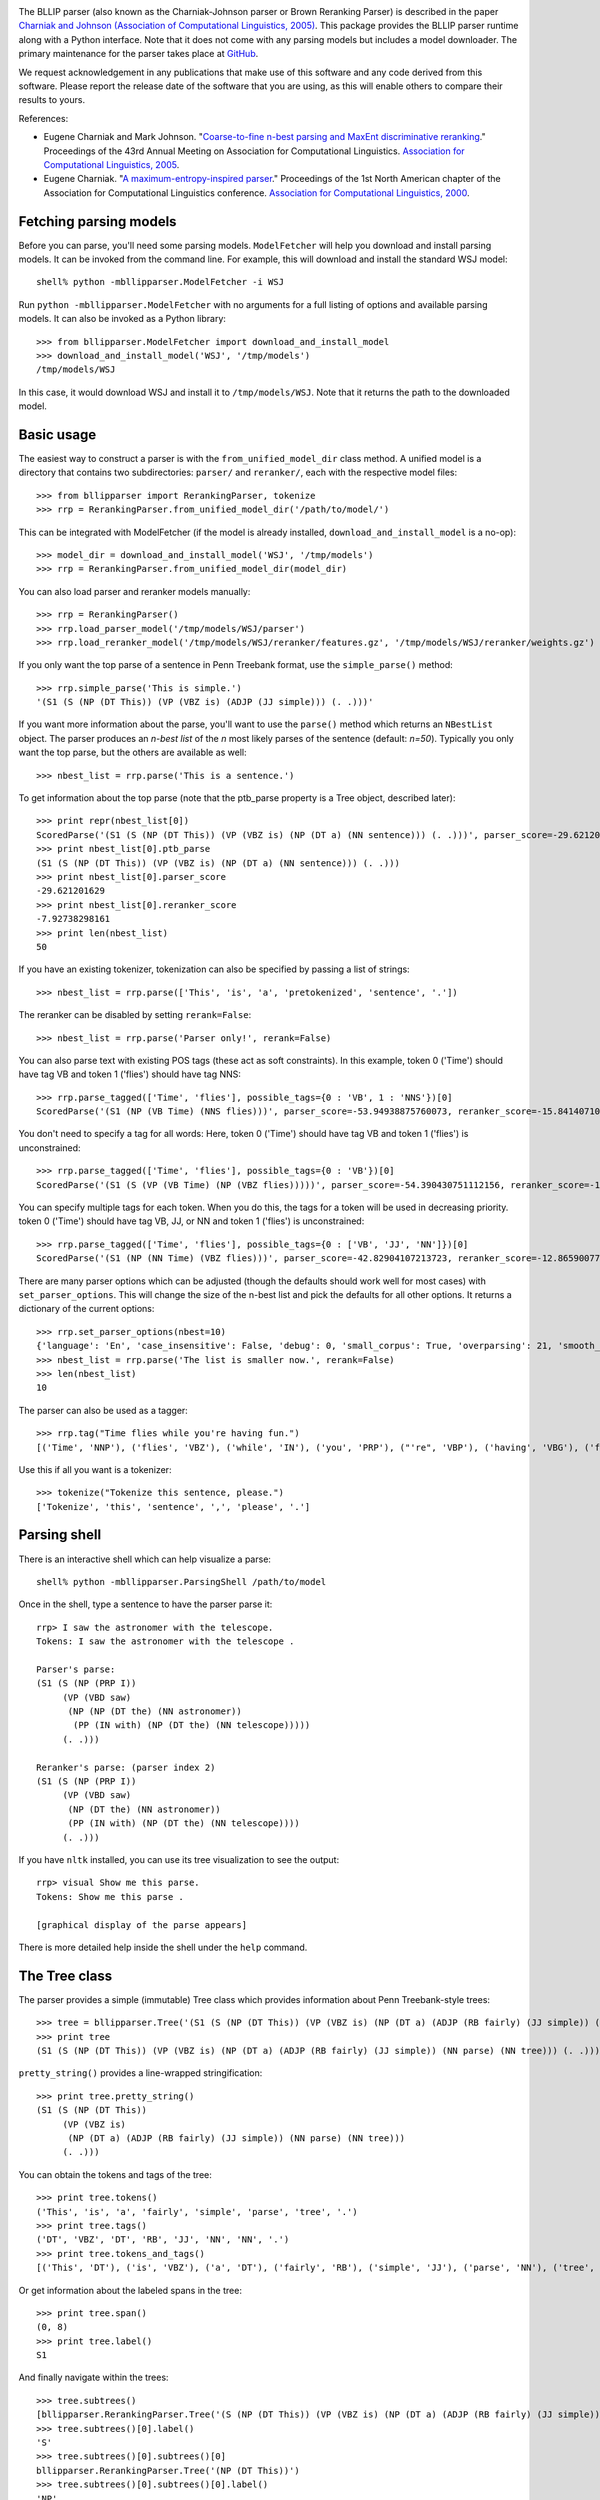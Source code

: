 .. image:: https://travis-ci.org/BLLIP/bllip-parser.png?branch=master
   :target: https://travis-ci.org/BLLIP/bllip-parser

The BLLIP parser (also known as the Charniak-Johnson parser or
Brown Reranking Parser) is described in the paper `Charniak
and Johnson (Association of Computational Linguistics, 2005)
<http://aclweb.org/anthology/P/P05/P05-1022.pdf>`_.  This package
provides the BLLIP parser runtime along with a Python interface. Note
that it does not come with any parsing models but includes a model
downloader.  The primary maintenance for the parser takes place at
`GitHub <http://github.com/BLLIP/bllip-parser>`_.

We request acknowledgement in any publications that make use of this
software and any code derived from this software. Please report the
release date of the software that you are using, as this will enable
others to compare their results to yours.

References:

* Eugene Charniak and Mark Johnson. "`Coarse-to-fine n-best parsing and
  MaxEnt discriminative reranking
  <http://aclweb.org/anthology/P/P05/P05-1022.pdf>`_."  Proceedings of
  the 43rd Annual Meeting on Association for Computational Linguistics.
  `Association for Computational Linguistics, 2005
  <http://bllip.cs.brown.edu/publications/index_bib.shtml#charniak-johnson:2005:ACL>`_.

* Eugene Charniak. "`A maximum-entropy-inspired parser
  <http://aclweb.org/anthology//A/A00/A00-2018.pdf>`_." Proceedings of
  the 1st North American chapter of the Association for Computational
  Linguistics conference. `Association for Computational Linguistics, 2000
  <http://bllip.cs.brown.edu/publications/index_bib.shtml#Charniak:2000:NAACL>`_.

Fetching parsing models
-----------------------

Before you can parse, you'll need some parsing models.  ``ModelFetcher``
will help you download and install parsing models.  It can be invoked
from the command line. For example, this will download and install the
standard WSJ model::

    shell% python -mbllipparser.ModelFetcher -i WSJ

Run ``python -mbllipparser.ModelFetcher`` with no arguments for a full
listing of options and available parsing models. It can also be invoked
as a Python library::

    >>> from bllipparser.ModelFetcher import download_and_install_model
    >>> download_and_install_model('WSJ', '/tmp/models')
    /tmp/models/WSJ

In this case, it would download WSJ and install it to
``/tmp/models/WSJ``. Note that it returns the path to the downloaded
model.

Basic usage
-----------

The easiest way to construct a parser is with the
``from_unified_model_dir`` class method. A unified model is a directory
that contains two subdirectories: ``parser/`` and ``reranker/``, each
with the respective model files::

    >>> from bllipparser import RerankingParser, tokenize
    >>> rrp = RerankingParser.from_unified_model_dir('/path/to/model/')

This can be integrated with ModelFetcher (if the model is already
installed, ``download_and_install_model`` is a no-op)::

    >>> model_dir = download_and_install_model('WSJ', '/tmp/models')
    >>> rrp = RerankingParser.from_unified_model_dir(model_dir)

You can also load parser and reranker models manually::

    >>> rrp = RerankingParser()
    >>> rrp.load_parser_model('/tmp/models/WSJ/parser')
    >>> rrp.load_reranker_model('/tmp/models/WSJ/reranker/features.gz', '/tmp/models/WSJ/reranker/weights.gz')

If you only want the top parse of a sentence in Penn Treebank format, use
the ``simple_parse()`` method::

    >>> rrp.simple_parse('This is simple.')
    '(S1 (S (NP (DT This)) (VP (VBZ is) (ADJP (JJ simple))) (. .)))'

If you want more information about the parse, you'll want to use the
``parse()`` method which returns an ``NBestList`` object.  The parser
produces an *n-best list* of the *n* most likely parses of the sentence
(default: *n=50*). Typically you only want the top parse, but the others
are available as well::

    >>> nbest_list = rrp.parse('This is a sentence.')

To get information about the top parse (note that the ptb_parse property
is a Tree object, described later)::

    >>> print repr(nbest_list[0])
    ScoredParse('(S1 (S (NP (DT This)) (VP (VBZ is) (NP (DT a) (NN sentence))) (. .)))', parser_score=-29.621201629004183, reranker_score=-7.9273829816098731)
    >>> print nbest_list[0].ptb_parse
    (S1 (S (NP (DT This)) (VP (VBZ is) (NP (DT a) (NN sentence))) (. .)))
    >>> print nbest_list[0].parser_score
    -29.621201629
    >>> print nbest_list[0].reranker_score
    -7.92738298161
    >>> print len(nbest_list)
    50

If you have an existing tokenizer, tokenization can also be specified
by passing a list of strings::

    >>> nbest_list = rrp.parse(['This', 'is', 'a', 'pretokenized', 'sentence', '.'])

The reranker can be disabled by setting ``rerank=False``::

    >>> nbest_list = rrp.parse('Parser only!', rerank=False)

You can also parse text with existing POS tags (these act as soft
constraints). In this example, token 0 ('Time') should have tag VB and
token 1 ('flies') should have tag NNS::

    >>> rrp.parse_tagged(['Time', 'flies'], possible_tags={0 : 'VB', 1 : 'NNS'})[0]
    ScoredParse('(S1 (NP (VB Time) (NNS flies)))', parser_score=-53.94938875760073, reranker_score=-15.841407102717749)

You don't need to specify a tag for all words: Here, token 0 ('Time') should
have tag VB and token 1 ('flies') is unconstrained::

    >>> rrp.parse_tagged(['Time', 'flies'], possible_tags={0 : 'VB'})[0]
    ScoredParse('(S1 (S (VP (VB Time) (NP (VBZ flies)))))', parser_score=-54.390430751112156, reranker_score=-17.290145080887005)

You can specify multiple tags for each token. When you do this, the
tags for a token will be used in decreasing priority. token 0 ('Time')
should have tag VB, JJ, or NN and token 1 ('flies') is unconstrained::

    >>> rrp.parse_tagged(['Time', 'flies'], possible_tags={0 : ['VB', 'JJ', 'NN']})[0]
    ScoredParse('(S1 (NP (NN Time) (VBZ flies)))', parser_score=-42.82904107213723, reranker_score=-12.865900776775314)

There are many parser options which can be adjusted (though the defaults
should work well for most cases) with ``set_parser_options``. This
will change the size of the n-best list and pick the defaults for all
other options. It returns a dictionary of the current options::

    >>> rrp.set_parser_options(nbest=10)
    {'language': 'En', 'case_insensitive': False, 'debug': 0, 'small_corpus': True, 'overparsing': 21, 'smooth_pos': 0, 'nbest': 10}
    >>> nbest_list = rrp.parse('The list is smaller now.', rerank=False)
    >>> len(nbest_list)
    10

The parser can also be used as a tagger::

    >>> rrp.tag("Time flies while you're having fun.")
    [('Time', 'NNP'), ('flies', 'VBZ'), ('while', 'IN'), ('you', 'PRP'), ("'re", 'VBP'), ('having', 'VBG'), ('fun', 'NN'), ('.', '.')]

Use this if all you want is a tokenizer::

    >>> tokenize("Tokenize this sentence, please.")
    ['Tokenize', 'this', 'sentence', ',', 'please', '.']

Parsing shell
-------------

There is an interactive shell which can help visualize a parse::

    shell% python -mbllipparser.ParsingShell /path/to/model

Once in the shell, type a sentence to have the parser parse it::

    rrp> I saw the astronomer with the telescope.
    Tokens: I saw the astronomer with the telescope .

    Parser's parse:
    (S1 (S (NP (PRP I))
         (VP (VBD saw)
          (NP (NP (DT the) (NN astronomer))
           (PP (IN with) (NP (DT the) (NN telescope)))))
         (. .)))

    Reranker's parse: (parser index 2)
    (S1 (S (NP (PRP I))
         (VP (VBD saw)
          (NP (DT the) (NN astronomer))
          (PP (IN with) (NP (DT the) (NN telescope))))
         (. .)))

If you have ``nltk`` installed, you can use its tree visualization to
see the output::

    rrp> visual Show me this parse.
    Tokens: Show me this parse .

    [graphical display of the parse appears]

There is more detailed help inside the shell under the ``help`` command.

The Tree class
--------------

The parser provides a simple (immutable) Tree class which provides
information about Penn Treebank-style trees::

    >>> tree = bllipparser.Tree('(S1 (S (NP (DT This)) (VP (VBZ is) (NP (DT a) (ADJP (RB fairly) (JJ simple)) (NN parse) (NN tree))) (. .)))')
    >>> print tree
    (S1 (S (NP (DT This)) (VP (VBZ is) (NP (DT a) (ADJP (RB fairly) (JJ simple)) (NN parse) (NN tree))) (. .)))

``pretty_string()`` provides a line-wrapped stringification::

    >>> print tree.pretty_string()
    (S1 (S (NP (DT This))
         (VP (VBZ is)
          (NP (DT a) (ADJP (RB fairly) (JJ simple)) (NN parse) (NN tree)))
         (. .)))

You can obtain the tokens and tags of the tree::

    >>> print tree.tokens()
    ('This', 'is', 'a', 'fairly', 'simple', 'parse', 'tree', '.')
    >>> print tree.tags()
    ('DT', 'VBZ', 'DT', 'RB', 'JJ', 'NN', 'NN', '.')
    >>> print tree.tokens_and_tags()
    [('This', 'DT'), ('is', 'VBZ'), ('a', 'DT'), ('fairly', 'RB'), ('simple', 'JJ'), ('parse', 'NN'), ('tree', 'NN'), ('.', '.')]

Or get information about the labeled spans in the tree::

    >>> print tree.span()
    (0, 8)
    >>> print tree.label()
    S1

And finally navigate within the trees::

    >>> tree.subtrees()
    [bllipparser.RerankingParser.Tree('(S (NP (DT This)) (VP (VBZ is) (NP (DT a) (ADJP (RB fairly) (JJ simple)) (NN parse) (NN tree))) (. .))')]
    >>> tree.subtrees()[0].label()
    'S'
    >>> tree.subtrees()[0].subtrees()[0]
    bllipparser.RerankingParser.Tree('(NP (DT This))')
    >>> tree.subtrees()[0].subtrees()[0].label()
    'NP'
    >>> tree.subtrees()[0].subtrees()[0].span()
    (0, 1)
    >>> tree.subtrees()[0].subtrees()[0].tags()
    ('DT',)
    >>> tree.subtrees()[0].subtrees()[0].tokens()
    ('This',)
    >>> len(tree.subtrees()[0]) # number of subtrees
    3
    >>> for subtree in tree.subtrees()[0]:
    ...    print subtree
    ... 
    (NP (DT This))
    (VP (VBZ is) (NP (DT a) (ADJP (RB fairly) (JJ simple)) (NN parse) (NN tree)))
    (. .)
